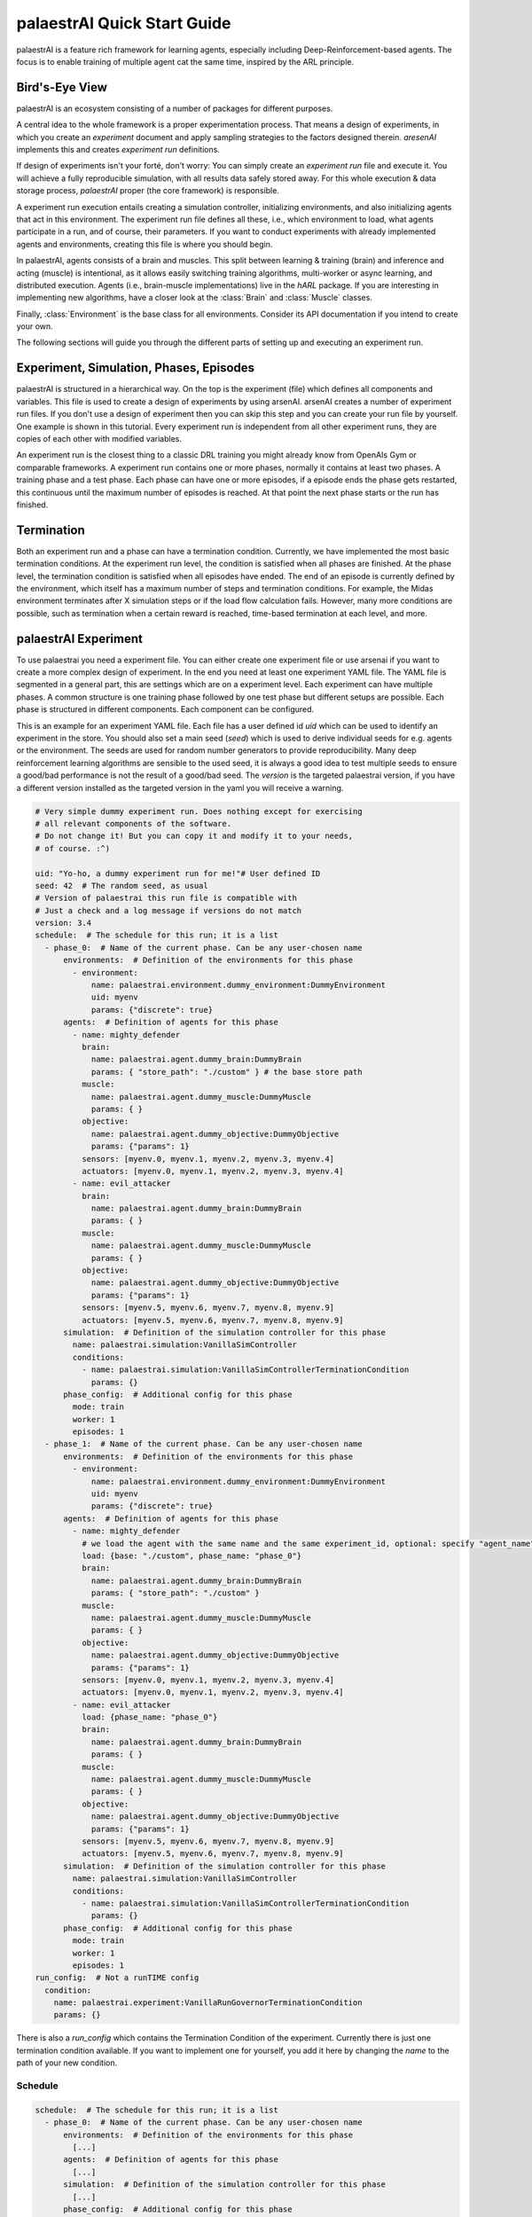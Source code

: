 palaestrAI Quick Start Guide
============================

palaestrAI is a feature rich framework for learning agents, especially
including Deep-Reinforcement-based agents. The focus is to enable training
of multiple agent cat the same time, inspired by the ARL principle.

Bird's-Eye View
---------------

palaestrAI is an ecosystem consisting of a number of packages for different
purposes.

A central idea to the whole framework is a proper experimentation process.
That means a design of experiments, in which you create an *experiment*
document and apply sampling strategies to the factors designed therein.
*aresenAI* implements this and creates *experiment run* definitions.

If design of experiments isn't your forté, don't worry: You can simply
create an *experiment run* file and execute it. You will achieve a fully
reproducible simulation, with all results data safely stored away. For this
whole execution & data storage process, *palaestrAI* proper (the core
framework) is responsible.

A experiment run execution entails creating a simulation controller,
initializing environments, and also initializing agents that act in this
environment. The experiment run file defines all these, i.e., which
environment to load, what agents participate in a run, and of course, their
parameters. If you want to conduct experiments with already implemented
agents and environments, creating this file is where you should begin.

In palaestrAI, agents consists of a brain and muscles. This split between
learning & training (brain) and inference and acting (muscle) is intentional,
as it allows easily switching training algorithms, multi-worker or async
learning, and distributed execution. Agents (i.e., brain-muscle
implementations) live in the *hARL* package. If you are interesting in
implementing new algorithms, have a closer look at the :class:`Brain` and
:class:`Muscle` classes.

Finally, :class:`Environment` is the base class for all environments.
Consider its API documentation if you intend to create your own.

.. image:: _static/palaestrai-schema.svg

The following sections will guide you through the different parts of
setting up and executing an experiment run.

Experiment, Simulation, Phases, Episodes
----------------------------------------

palaestrAI is structured in a hierarchical way. On the top is the experiment
(file) which defines all components and variables. This file is used to create a
design of experiments by using arsenAI. arsenAI creates a number of experiment
run files. If you don't use a design of experiment then you can skip this step
and you can create your run file by yourself. One example is shown in this
tutorial. Every experiment run is independent from all other experiment runs,
they are copies of each other with modified variables.

An experiment run is the closest thing to a classic DRL training you might
already know from OpenAIs Gym or comparable frameworks. A experiment run
contains one or more phases, normally it contains at least two phases. A
training phase and a test phase. Each phase can have one or more episodes, if a
episode ends the phase gets restarted, this continuous until the maximum number
of episodes is reached. At that point the next phase starts or the run has
finished.

Termination
-----------

Both an experiment run and a phase can have a termination condition. Currently,
we have implemented the most basic termination conditions. At the experiment run
level, the condition is satisfied when all phases are finished. At the phase
level, the termination condition is satisfied when all episodes have ended. The
end of an episode is currently defined by the environment, which itself has a
maximum number of steps and termination conditions. For example, the Midas
environment terminates after X simulation steps or if the load flow calculation
fails. However, many more conditions are possible, such as termination when a
certain reward is reached, time-based termination at each level, and more.

palaestrAI Experiment
---------------------

To use palaestrai you need a experiment file. You can either create one
experiment file or use arsenai if you want to create a more complex design of
experiment. In the end you need at least one experiment YAML file. The YAML file
is segmented in a general part, this are settings which are on a experiment
level. Each experiment can have multiple phases. A common structure is one
training phase followed by one test phase but different setups are possible.
Each phase is structured in different components. Each component can be
configured.

This is an example for an experiment YAML file. Each file has a user defined id
*uid* which can be used to identify an experiment in the store. You should also
set a main seed (*seed*) which is used to derive individual seeds for e.g.
agents or the environment. The seeds are used for random number generators to
provide reproducibility. Many deep reinforcement learning algorithms are
sensible to the used seed, it is always a good idea to test multiple seeds to
ensure a good/bad performance is not the result of a good/bad seed. The
*version* is the targeted palaestrai version, if you have a different version
installed as the targeted version in the yaml you will receive a warning.

.. code-block:: yaml

    # Very simple dummy experiment run. Does nothing except for exercising
    # all relevant components of the software.
    # Do not change it! But you can copy it and modify it to your needs,
    # of course. :^)

    uid: "Yo-ho, a dummy experiment run for me!"# User defined ID
    seed: 42  # The random seed, as usual
    # Version of palaestrai this run file is compatible with
    # Just a check and a log message if versions do not match
    version: 3.4
    schedule:  # The schedule for this run; it is a list
      - phase_0:  # Name of the current phase. Can be any user-chosen name
          environments:  # Definition of the environments for this phase
            - environment:
                name: palaestrai.environment.dummy_environment:DummyEnvironment
                uid: myenv
                params: {"discrete": true}
          agents:  # Definition of agents for this phase
            - name: mighty_defender
              brain:
                name: palaestrai.agent.dummy_brain:DummyBrain
                params: { "store_path": "./custom" } # the base store path
              muscle:
                name: palaestrai.agent.dummy_muscle:DummyMuscle
                params: { }
              objective:
                name: palaestrai.agent.dummy_objective:DummyObjective
                params: {"params": 1}
              sensors: [myenv.0, myenv.1, myenv.2, myenv.3, myenv.4]
              actuators: [myenv.0, myenv.1, myenv.2, myenv.3, myenv.4]
            - name: evil_attacker
              brain:
                name: palaestrai.agent.dummy_brain:DummyBrain
                params: { }
              muscle:
                name: palaestrai.agent.dummy_muscle:DummyMuscle
                params: { }
              objective:
                name: palaestrai.agent.dummy_objective:DummyObjective
                params: {"params": 1}
              sensors: [myenv.5, myenv.6, myenv.7, myenv.8, myenv.9]
              actuators: [myenv.5, myenv.6, myenv.7, myenv.8, myenv.9]
          simulation:  # Definition of the simulation controller for this phase
            name: palaestrai.simulation:VanillaSimController
            conditions:
              - name: palaestrai.simulation:VanillaSimControllerTerminationCondition
                params: {}
          phase_config:  # Additional config for this phase
            mode: train
            worker: 1
            episodes: 1
      - phase_1:  # Name of the current phase. Can be any user-chosen name
          environments:  # Definition of the environments for this phase
            - environment:
                name: palaestrai.environment.dummy_environment:DummyEnvironment
                uid: myenv
                params: {"discrete": true}
          agents:  # Definition of agents for this phase
            - name: mighty_defender
              # we load the agent with the same name and the same experiment_id, optional: specify "agent_name" or "experiment_id"
              load: {base: "./custom", phase_name: "phase_0"}
              brain:
                name: palaestrai.agent.dummy_brain:DummyBrain
                params: { "store_path": "./custom" }
              muscle:
                name: palaestrai.agent.dummy_muscle:DummyMuscle
                params: { }
              objective:
                name: palaestrai.agent.dummy_objective:DummyObjective
                params: {"params": 1}
              sensors: [myenv.0, myenv.1, myenv.2, myenv.3, myenv.4]
              actuators: [myenv.0, myenv.1, myenv.2, myenv.3, myenv.4]
            - name: evil_attacker
              load: {phase_name: "phase_0"}
              brain:
                name: palaestrai.agent.dummy_brain:DummyBrain
                params: { }
              muscle:
                name: palaestrai.agent.dummy_muscle:DummyMuscle
                params: { }
              objective:
                name: palaestrai.agent.dummy_objective:DummyObjective
                params: {"params": 1}
              sensors: [myenv.5, myenv.6, myenv.7, myenv.8, myenv.9]
              actuators: [myenv.5, myenv.6, myenv.7, myenv.8, myenv.9]
          simulation:  # Definition of the simulation controller for this phase
            name: palaestrai.simulation:VanillaSimController
            conditions:
              - name: palaestrai.simulation:VanillaSimControllerTerminationCondition
                params: {}
          phase_config:  # Additional config for this phase
            mode: train
            worker: 1
            episodes: 1
    run_config:  # Not a runTIME config
      condition:
        name: palaestrai.experiment:VanillaRunGovernorTerminationCondition
        params: {}


There is also a *run_config* which contains the Termination Condition of the
experiment. Currently there is just one termination condition available. If you
want to implement one for yourself, you add it here by changing the *name* to
the path of your new condition.

Schedule
~~~~~~~~

.. code-block:: yaml

    schedule:  # The schedule for this run; it is a list
      - phase_0:  # Name of the current phase. Can be any user-chosen name
          environments:  # Definition of the environments for this phase
            [...]
          agents:  # Definition of agents for this phase
            [...]
          simulation:  # Definition of the simulation controller for this phase
            [...]
          phase_config:  # Additional config for this phase
            mode: train
            worker: 1
            episodes: 1
      - phase_1:  # Name of the current phase. Can be any user-chosen name
          environments:  # Definition of the environments for this phase
            [...]
          agents:  # Definition of agents for this phase
            [...]
          simulation:  # Definition of the simulation controller for this phase
            [...]
          phase_config:  # Additional config for this phase
            mode: train
            worker: 1
            episodes: 1

The schedule defines how the experiment is executed. There is only one schedule,
which contains at least one phase. Every phase is defined by an unique name
which can be chosen without restrictions. In this example the two phases are
named *phase_0* and *phase_1*. Every phase contains **at least** one
environment, **at least** one agent, **exactly** one simulation configuration
and **exactly** one phase_config. Phases which build on each other can be
overwritten, more on that is in chapter *Overwriting Values*

Simulation
~~~~~~~~~~

The simulation controller controls the experiment and is configured in the
simulation block. It contains two components, the simulation controller itself
and a termination condition which defines when a simulation run/episode has
ended. Currently there is only one of each implemented.

.. code-block:: yaml

    simulation:  # Definition of the simulation controller for this phase
                name: palaestrai.simulation:VanillaSimController
                conditions:
                  - name: palaestrai.simulation:VanillaSimControllerTerminationCondition
                    params: {}

Agents
~~~~~~

The agents block contains all agents which act at the same time. In the basic
ARL scenario there are two agents. The first one is the defender, the second one
is the attacker.

.. code-block:: yaml

    agents:  # Definition of agents for this phase
            - name: mighty_defender
              # we load the agent with the same name and the same experiment_id, optional: specify "agent_name" or "experiment_id"
              load: {base: "./custom", phase_name: "phase_0"}
              brain:
                name: palaestrai.agent.dummy_brain:DummyBrain
                params: { "store_path": "./custom" }
              muscle:
                name: palaestrai.agent.dummy_muscle:DummyMuscle
                params: { }
              objective:
                name: palaestrai.agent.dummy_objective:DummyObjective
                params: {"params": 1}
              sensors: [myenv.0, myenv.1, myenv.2, myenv.3, myenv.4]
              actuators: [myenv.0, myenv.1, myenv.2, myenv.3, myenv.4]
            - name: evil_attacker
              load: {phase_name: "phase_0"}
              brain:
                name: palaestrai.agent.dummy_brain:DummyBrain
                params: { }
              muscle:
                name: palaestrai.agent.dummy_muscle:DummyMuscle
                params: { }
              objective:
                name: palaestrai.agent.dummy_objective:DummyObjective
                params: {"params": 1}
              sensors: [myenv.5, myenv.6, myenv.7, myenv.8, myenv.9]
              actuators: [myenv.5, myenv.6, myenv.7, myenv.8, myenv.9]

Every agent is defined by a unique name. In this example, the first agent
is called ``mighty_defender``. The ``load`` parameter defines a local path
which is used to load model files. This is needed if you have multiple
episodes or at least one test phase.

The parameters ``brain`` and ``muscle`` are used to define the algorithm of
the agent. It is most likely that you use the corresponding brains and
muscles (e.g. a TD3 Brain with a TD3 Muscle). But there might be cases in
which there are multiple Brains/Muscles of the same algorithm, e.g., a
multi-agent Brain, or a Muscle that includes a preprocessing step. In that
case you can define it here. For this, you should use the path to the class
that should be loaded. In this example, the muscle and brain are part of
the ``palaestrai.agent`` package, and the dummy brain and muscle should be
loaded.

Another common package is the *hARL* package in which you can find already
implemented DRL Algorithms. Each brain/muscle can have parameters; the
brain should at least have a ``store_path`` parameter. This parameter has to
match the ``load_path``.

.. note::
    In the future, the store will be used for loading and
    storing the brain dumps, but this is currently work in progress. As such,
    expect this part of the API change in a future version.

Every Agent needs an *objective*. The objective calculates the internal
reward. This internal reward is what is closest to the traditional reward.
The purpose of the objective is to evaluate the last action together with the
old (and new) state with respect to the agent's objective. While the
environment reward is rating the current state of the reward with no respect
to the action of the agents. An objective can have parameters.

At last every Agent needs at least one *sensor* and one *actuator*, but is not
limited to one. The sensors and actuators are defined as list and identified
by their ids. The ID is a combination of the environment uid
(which is defined in the environment block) and the name of the sensor. In
our case the environment has the uid ``myenv`` and the sensor names are
numbers from 0 to 9. So the first sensor is ``myenv.0``. The same is applied
to the actuators. You have to know both, the env uid and the
sensor/actuator names, when you create your environment.

.. warning::
    Make sure, that sensors and actuators don't change between phases.
    Currently, no  implemented algorithm provides transfer-learning.
    Also make sure that the order is the same.

You can define as many Agents as you want, currently the actuators are
exclusive (defined by the VanillaSimulationController).
So if two agents share the same actuator the last received value is used.

Environment
~~~~~~~~~~~

In the environment block, one or more environments can be defined. Those
environments will be executed in parallel, but no data exchange between them is
performed by palaestrAI.

.. code-block:: yaml

  environments:  # Definition of the environments for this phase
    - environment:
        name: palaestrai.environment.dummy_environment:DummyEnvironment
        uid: myenv
        params: {"discrete": true}

The key ``environments`` holds a list of environments to be defined. Each
environment expects to have a single key ``environment``, followed by another
dictionary of key-value pairs as value. Each environment is defined by at least
a ``name``, a ``uid`` and a dictionary ``params`` (which might also be empty).

The ``name`` is a an import string with
a specific syntax. The modules are separated by dots and the class is appended
with double colon. The example name would be translated to following python
import command:

.. code-block:: python

  from palaestrai.environment.dummy_environment import DummyEnvironment

When you want to use a different environment, make sure that your environment
can be found in the python path.

The ``uid`` is an important parameter, especially when more than one environment
is used. You can choose any name here but, for convenience, it should not be too
long. The ``uid`` is used when assigning sensors and actuators to agents.

Finally, ``params`` is a dictionary that may contain any key/value pair required
by the environment. In the example, we have only one parameter, which allows to
use discrete instead of continuous values in the environment.

Cascading Settings Expansion
~~~~~~~~~~~~~~~~~~~~~~~~~~~~

The experiment run files of palaestrAI support a lazy-style definition of the
schedule's phases. This means you can skip definitions already done in a
previous phase. Let's have a look at an example to show how exactly this
works.

.. code-block:: yaml

    schedule:  # The schedule for this run; it is a list
      - phase_0:  # Name of the current phase. Can be any user-chosen name
          environments:  # Definition of the environments for this phase
            [...]
          agents:  # Definition of agents for this phase
            [...]
          simulation:  # Definition of the simulation controller for this phase
            [...]
          phase_config:  # Additional config for this phase
            mode: train
            worker: 1
            episodes: 1
      - phase_1:  # Name of the current phase. Can be any user-chosen name
          environments:  # Definition of the environments for this phase
            [...]
          agents:  # Definition of agents for this phase
            [...]
          simulation:  # Definition of the simulation controller for this phase
            [...]
          phase_config:  # Additional config for this phase
            mode: test
            worker: 1
            episodes: 1

This is the config we saw earlier. Without considering the configurations of
environments, agents, and simulation, the only thing that differs between the
phases is the ``mode`` key in the ``phase_config``. The following config is
equivalent to the config above:

.. code-block:: yaml

    schedule:  # The schedule for this run; it is a list
      - phase_0:  # Name of the current phase. Can be any user-chosen name
          environments:  # Definition of the environments for this phase
            [...]
          agents:  # Definition of agents for this phase
            [...]
          simulation:  # Definition of the simulation controller for this phase
            [...]
          phase_config:  # Additional config for this phase
            mode: train
            worker: 1
            episodes: 1
      - phase_1:  # Name of the current phase. Can be any user-chosen name
          phase_config:  # Additional config for this phase
            mode: test

The general rule for overwriting is: if the value **is not** some kind of
dictionary, the existing value will be overwritten. If the value was not present
before, it will be added. If the value **is** some kind of dictionary, the
overwrite function is called with this value, again. This is done for an
arbitrary depth of the initial dictionary.

The process to build the full configuration always looks like:

.. code-block:: python

  # Python-like pseudo code

  def build_full_config(schedule):

    full_config = list()
    previous_config = dict()

    for current_config in schedule.get_next_phase():

      # Reuse values from the previous config, which is empty in the first
      # iteration
      current_config.copy_and_update_from(previous_config)

      # Add the current-and-updated config to the full config
      full_config.append(current_config)

      # Store a reference to the current config for the next iteration
      previous_config = current_config

    return full_config

This means, if you have more than two phases, the third phase will copy the
entries from the second phase, which has copied the entries from the first
phase. Or, in other words, unless you change something, the config for the
phases are the same.

Store and Database Model
------------------------

Connecting to the Database
~~~~~~~~~~~~~~~~~~~~~~~~~~

The ‘store’ is the module that safes all experiment data: It is palaestrAI's
storage backend. ‘Store’ is a play on words with the ‘general store:’ You can
get almost anything (any data) from it!

Connecting to the store is easy: One you've set the ``store_uri`` in the
runtime config, a session object can be retrieved like this:

.. code-block:: python

    import palaestrai.store
    session = palaestrai.store.Session()

Accessing Data: The Database Model
~~~~~~~~~~~~~~~~~~~~~~~~~~~~~~~~~~

palaestrAI's database model is implemented using `SQLAlchemy's
Object-Relational Mapper (ORM) <https://docs.sqlalchemy.org/en/14/orm/>`_. The
ORM's hierarchy mirrors the structure of the palaestrAI ecosystem:

1. The store contains *experiment* documents
2. An *experiment* document has many associated *experiment run* documents
3. Each *experiment run* has one to many *experiment run instances*
4. *Experiment run instances* contain *experiment run phases*
5. In the hierarchy below *experiment run phases*, the store contains
   definitions of *environments* and *agents*
6. For each *environment* that participates in an *experiment run phase*,
   *world states* are stored
7. Each *agent* participating in an *experiment run phase* stores
   *muscle actions* and *brain states*.

.. note::

    **Experiment run instances** represent executions (and re-executions)
    of a particular experiment run. Since you can issue
    ``palaestrai experiment-start my_experiment.yml`` several times, or even
    several users can do so independently, it is important to distinguish
    executions of an experiment run from the actual definition.

.. eralchemy::

Once you have a database session object, you can use `SQLAlchemy's ORM
query facilities <https://docs.sqlalchemy.org/en/14/orm/queryguide.html>`_ to
retrieve values of an experiment. For more information, refer to the extended
`documentation of the store <store.rst>`_.